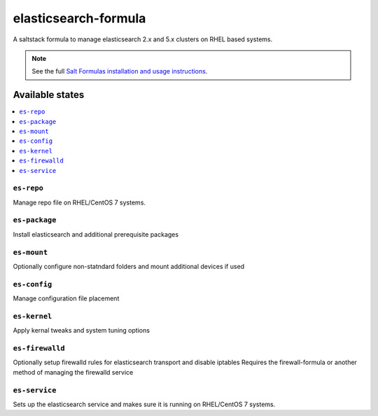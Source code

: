 ================
elasticsearch-formula
================

A saltstack formula to manage elasticsearch 2.x and 5.x clusters on RHEL based systems.

.. note::

    See the full `Salt Formulas installation and usage instructions
    <http://docs.saltstack.com/en/latest/topics/development/conventions/formulas.html>`_.

Available states
================

.. contents::
    :local:

``es-repo``
------------
Manage repo file on RHEL/CentOS 7 systems.

``es-package``
------------
Install elasticsearch and additional prerequisite packages

``es-mount``
------------
Optionally configure non-statndard folders and mount additional devices if used
 
``es-config``
------------
Manage configuration file placement

``es-kernel``
------------
Apply kernal tweaks and system tuning options

``es-firewalld``
------------
Optionally setup firewalld rules for elasticsearch transport and disable iptables
Requires the firewall-formula or another method of managing the firewalld service

``es-service``
------------
Sets up the elasticsearch service and makes sure it is running on RHEL/CentOS 7 systems.
